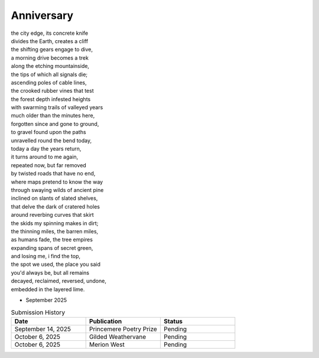 -----------
Anniversary
-----------

| the city edge, its concrete knife
| divides the Earth, creates a cliff
| the shifting gears engage to dive,
| a morning drive becomes a trek
| along the etching mountainside,
| the tips of which all signals die;
| ascending poles of cable lines,
| the crooked rubber vines that test
| the forest depth infested heights  
| with swarming trails of valleyed years
| much older than the minutes here,
| forgotten since and gone to ground,
| to gravel found upon the paths 
| unravelled round the bend today,
| today a day the years return,
| it turns around to me again,
| repeated now, but far removed
| by twisted roads that have no end,
| where maps pretend to know the way
| through swaying wilds of ancient pine
| inclined on slants of slated shelves,
| that delve the dark of cratered holes
| around reverbing curves that skirt 
| the skids my spinning makes in dirt;
| the thinning miles, the barren miles,
| as humans fade, the tree empires
| expanding spans of secret green,
| and losing me, i find the top,
| the spot we used, the place you said
| you'd always be, but all remains
| decayed, reclaimed, reversed, undone, 
| embedded in the layered lime.

- September 2025

.. list-table:: Submission History
  :widths: 15 15 15
  :header-rows: 1

  * - Date
    - Publication
    - Status
  * - September 14, 2025
    - Princemere Poetry Prize
    - Pending
  * - October 6, 2025
    - Gilded Weathervane
    - Pending
  * - October 6, 2025
    - Merion West
    - Pending